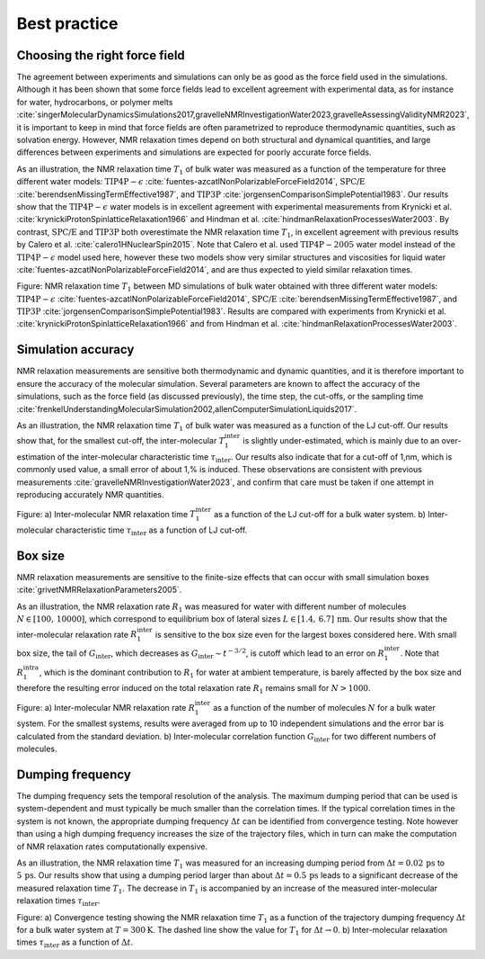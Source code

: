 Best practice
=============

Choosing the right force field
------------------------------

The agreement between experiments and simulations can only be as good as the
force field used in the simulations. Although it has been shown that some
force fields lead to excellent agreement with experimental data, as for instance
for water, hydrocarbons, or polymer melts
:cite:`singerMolecularDynamicsSimulations2017,gravelleNMRInvestigationWater2023,gravelleAssessingValidityNMR2023`,
it is important to keep in mind that force fields are often parametrized
to reproduce thermodynamic quantities, such as solvation energy.
However, NMR relaxation times depend on both structural
and dynamical quantities, and large differences between experiments
and simulations are expected for poorly accurate force fields.

As an illustration, the NMR relaxation time :math:`T_1`
of bulk water was measured as a function of the temperature
for three different water models:
:math:`\text{TIP4P}-\epsilon` :cite:`fuentes-azcatlNonPolarizableForceField2014`,
:math:`\text{SPC/E}` :cite:`berendsenMissingTermEffective1987`,
and :math:`\text{TIP3P}` :cite:`jorgensenComparisonSimplePotential1983`.
Our results show that the :math:`\text{TIP4P}-\epsilon` water models
is in excellent agreement with experimental measurements from 
Krynicki et al. :cite:`krynickiProtonSpinlatticeRelaxation1966`
and Hindman et al. :cite:`hindmanRelaxationProcessesWater2003`.
By contrast, :math:`\text{SPC/E}` and :math:`\text{TIP3P}`
both overestimate the NMR relaxation time :math:`T_1`, in 
excellent agreement with previous results
by Calero et al. :cite:`calero1HNuclearSpin2015`. Note that Calero et al.
used :math:`\text{TIP4P}-2005` water model instead of the :math:`\text{TIP4P}-\epsilon` model used here,
however these two models show very similar structures and viscosities for liquid water :cite:`fuentes-azcatlNonPolarizableForceField2014`,
and are thus expected to yield similar relaxation times.

.. image:: ../figures/illustrations/bulk-water/experimental_comparison-dark.png
    :class: only-dark
    :alt: NMR results obtained from the LAMMPS simulation of water

.. image:: ../figures/illustrations/bulk-water/experimental_comparison-light.png
    :class: only-light
    :alt: NMR results obtained from the LAMMPS simulation of water

.. container:: figurelegend

    Figure: NMR relaxation time :math:`T_1` between MD simulations of bulk 
    water obtained with three different water models:
    :math:`\text{TIP4P}-\epsilon` :cite:`fuentes-azcatlNonPolarizableForceField2014`,
    :math:`\text{SPC/E}` :cite:`berendsenMissingTermEffective1987`,
    and :math:`\text{TIP3P}` :cite:`jorgensenComparisonSimplePotential1983`.
    Results are compared with experiments 
    from Krynicki et al. :cite:`krynickiProtonSpinlatticeRelaxation1966`
    and from Hindman et al. :cite:`hindmanRelaxationProcessesWater2003`.

Simulation accuracy
-------------------

NMR relaxation measurements are sensitive both thermodynamic and dynamic quantities, 
and it is therefore important to ensure the accuracy of the molecular simulation.
Several parameters are known to affect the accuracy of the simulations,
such as the force field (as discussed previously), the time step, the cut-offs,
or the sampling time
:cite:`frenkelUnderstandingMolecularSimulation2002,allenComputerSimulationLiquids2017`.

As an illustration, the NMR relaxation time :math:`T_1`
of bulk water was measured as a function of the LJ cut-off.
Our results show that, for the smallest cut-off,
the inter-molecular :math:`T_1^\text{inter}` is slightly
under-estimated, which is mainly due to an over-estimation
of the inter-molecular characteristic time :math:`\tau_\text{inter}`.
Our results also indicate that for a cut-off of 1\,nm,
which is commonly used value, a small error of 
about 1\,\% is induced. These observations are consistent
with previous measurements :cite:`gravelleNMRInvestigationWater2023`,
and confirm that care must be taken if one attempt in reproducing
accurately NMR quantities.

.. image:: ../figures/illustrations/bulk-water/effect_cutoff-dark.png
    :class: only-dark
    :alt: NMR results obtained from the LAMMPS simulation of water

.. image:: ../figures/illustrations/bulk-water/effect_cutoff-light.png
    :class: only-light
    :alt: NMR results obtained from the LAMMPS simulation of water

.. container:: figurelegend

    Figure: a) Inter-molecular NMR relaxation time :math:`T_1^\text{inter}`
    as a function of the LJ cut-off for a bulk water system.
    b) Inter-molecular characteristic time :math:`\tau_\text{inter}`
    as a function of LJ cut-off.

Box size
--------

NMR relaxation measurements are sensitive to the 
finite-size effects that can occur with small simulation boxes :cite:`grivetNMRRelaxationParameters2005`.

As an illustration, the NMR relaxation rate :math:`R_1`
was measured for water with different number of molecules
:math:`N \in [100,\,10000]`, which correspond to equilibrium
box of lateral sizes :math:`L \in [1.4,\,6.7]\,\text{nm}`.
Our results show that the inter-molecular
relaxation rate :math:`R_1^\text{inter}` is sensitive to the 
box size even for the largest boxes considered here.
With small box size, the tail of :math:`G_\text{inter}`, 
which decreases as :math:`G_\text{inter} \sim t^{-3/2}`, is cutoff
which lead to an error on :math:`R_1^\text{inter}`.
Note that :math:`R_1^\text{intra}`, which is the dominant contribution to 
:math:`R_1` for water at ambient temperature, is barely affected
by the box size and therefore the resulting error induced on the 
total relaxation rate :math:`R_1` remains small for :math:`N > 1000`.

.. image:: ../figures/illustrations/bulk-water/effect_L_on_R1-dark.png
    :class: only-dark
    :alt: NMR results obtained from the LAMMPS simulation of water

.. image:: ../figures/illustrations/bulk-water/effect_L_on_R1-light.png
    :class: only-light
    :alt: NMR results obtained from the LAMMPS simulation of water

.. container:: figurelegend

    Figure: a) Inter-molecular NMR relaxation rate :math:`R_1^\text{inter}` as a function of the number of molecules :math:`N`
    for a bulk water system. For the smallest systems, results were averaged
    from up to 10 independent simulations and the error bar is calculated from
    the standard deviation. b) Inter-molecular correlation function :math:`G_\text{inter}`
    for two different numbers of molecules.

Dumping frequency
-----------------

The dumping frequency sets the temporal resolution of the analysis.
The maximum dumping period that can be used is system-dependent
and must typically be much smaller than the correlation times.
If the typical correlation times in the system is not known,
the appropriate dumping frequency :math:`\Delta t` can
be identified from convergence testing.
Note however than using a high dumping frequency
increases the size of the trajectory files, which in turn
can make the computation of NMR relaxation rates
computationally expensive.

As an illustration, the NMR relaxation time :math:`T_1` was measured
for an increasing dumping period from :math:`\Delta t = 0.02\,\text{ps}`
to :math:`5\,\text{ps}`. Our results show that using a dumping period
larger than about :math:`\Delta t = 0.5\,\text{ps}` leads to a significant decrease
of the measured relaxation time :math:`T_1`. The decrease in :math:`T_1`
is accompanied by an increase of the measured inter-molecular
relaxation times :math:`\tau_\text{inter}`. 

.. image:: ../figures/illustrations/bulk-water/effect_dumping_frequency-dark.png
    :class: only-dark
    :alt: NMR results obtained from the LAMMPS simulation of water

.. image:: ../figures/illustrations/bulk-water/effect_dumping_frequency-light.png
    :class: only-light
    :alt: NMR results obtained from the LAMMPS simulation of water

.. container:: figurelegend

    Figure: a) Convergence testing showing the NMR relaxation time :math:`T_1`
    as a function of the trajectory dumping frequency :math:`\Delta t`
    for a bulk water system at :math:`T = 300 \text{K}`.
    The dashed line show the value for :math:`T_1`
    for :math:`\Delta t \to 0`.
    b) Inter-molecular relaxation times :math:`\tau_\text{inter}` as 
    a function of :math:`\Delta t`.